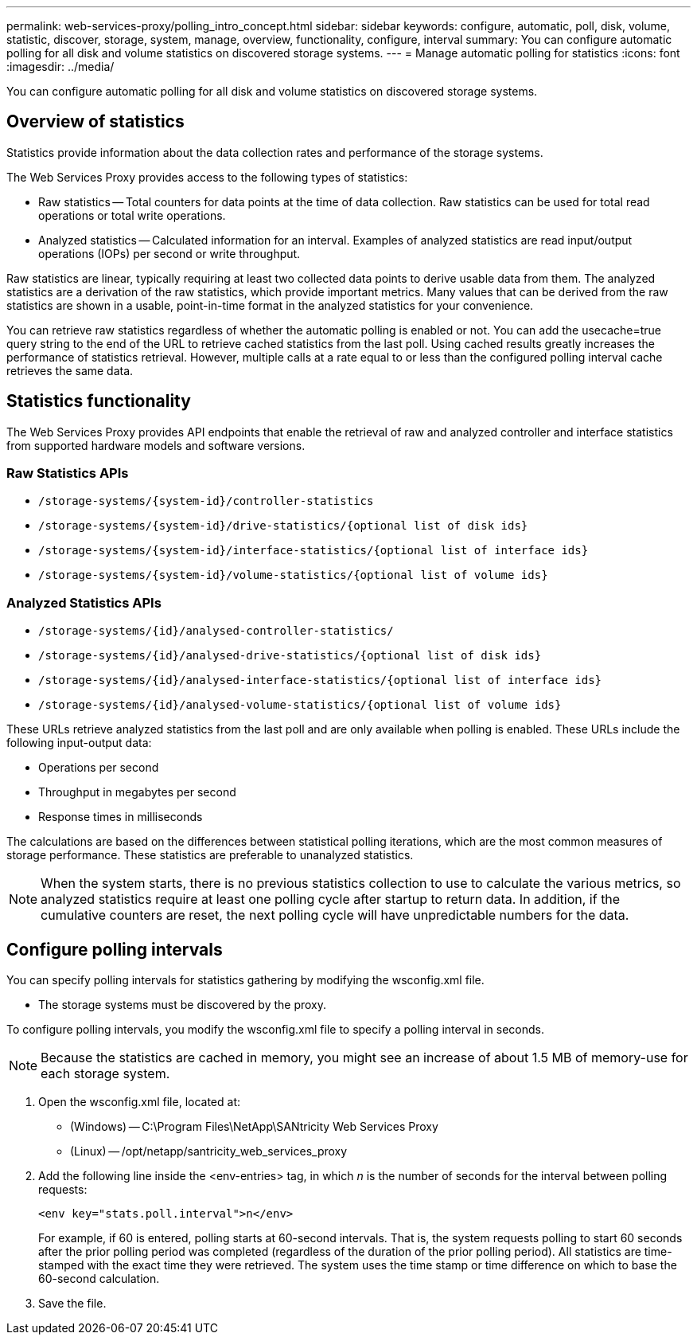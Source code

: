 ---
permalink: web-services-proxy/polling_intro_concept.html
sidebar: sidebar
keywords: configure, automatic, poll, disk, volume, statistic, discover, storage, system, manage, overview, functionality, configure, interval
summary: You can configure automatic polling for all disk and volume statistics on discovered storage systems.
---
= Manage automatic polling for statistics
:icons: font
:imagesdir: ../media/

[.lead]
You can configure automatic polling for all disk and volume statistics on discovered storage systems.

== Overview of statistics

[.lead]
Statistics provide information about the data collection rates and performance of the storage systems.

The Web Services Proxy provides access to the following types of statistics:

* Raw statistics -- Total counters for data points at the time of data collection. Raw statistics can be used for total read operations or total write operations.
* Analyzed statistics -- Calculated information for an interval. Examples of analyzed statistics are read input/output operations (IOPs) per second or write throughput.

Raw statistics are linear, typically requiring at least two collected data points to derive usable data from them. The analyzed statistics are a derivation of the raw statistics, which provide important metrics. Many values that can be derived from the raw statistics are shown in a usable, point-in-time format in the analyzed statistics for your convenience.

You can retrieve raw statistics regardless of whether the automatic polling is enabled or not. You can add the usecache=true query string to the end of the URL to retrieve cached statistics from the last poll. Using cached results greatly increases the performance of statistics retrieval. However, multiple calls at a rate equal to or less than the configured polling interval cache retrieves the same data.

== Statistics functionality

[.lead]
The Web Services Proxy provides API endpoints that enable the retrieval of raw and analyzed controller and interface statistics from supported hardware models and software versions.

=== Raw Statistics APIs

* `+/storage-systems/{system-id}/controller-statistics+`
* `+/storage-systems/{system-id}/drive-statistics/{optional list of disk ids}+`
* `+/storage-systems/{system-id}/interface-statistics/{optional list of interface ids}+`
* `+/storage-systems/{system-id}/volume-statistics/{optional list of volume ids}+`

=== Analyzed Statistics APIs

* `+/storage-systems/{id}/analysed-controller-statistics/+`
* `+/storage-systems/{id}/analysed-drive-statistics/{optional list of disk ids}+`
* `+/storage-systems/{id}/analysed-interface-statistics/{optional list of interface ids}+`
* `+/storage-systems/{id}/analysed-volume-statistics/{optional list of volume ids}+`

These URLs retrieve analyzed statistics from the last poll and are only available when polling is enabled. These URLs include the following input-output data:

* Operations per second
* Throughput in megabytes per second
* Response times in milliseconds

The calculations are based on the differences between statistical polling iterations, which are the most common measures of storage performance. These statistics are preferable to unanalyzed statistics.

NOTE: When the system starts, there is no previous statistics collection to use to calculate the various metrics, so analyzed statistics require at least one polling cycle after startup to return data. In addition, if the cumulative counters are reset, the next polling cycle will have unpredictable numbers for the data.

== Configure polling intervals

[.lead]
You can specify polling intervals for statistics gathering by modifying the wsconfig.xml file.

* The storage systems must be discovered by the proxy.

To configure polling intervals, you modify the wsconfig.xml file to specify a polling interval in seconds.

NOTE: Because the statistics are cached in memory, you might see an increase of about 1.5 MB of memory-use for each storage system.

. Open the wsconfig.xml file, located at:
 ** (Windows) -- C:\Program Files\NetApp\SANtricity Web Services Proxy
 ** (Linux) -- /opt/netapp/santricity_web_services_proxy
. Add the following line inside the <env-entries> tag, in which _n_ is the number of seconds for the interval between polling requests:
+
----
<env key="stats.poll.interval">n</env>
----
+
For example, if 60 is entered, polling starts at 60-second intervals. That is, the system requests polling to start 60 seconds after the prior polling period was completed (regardless of the duration of the prior polling period). All statistics are time-stamped with the exact time they were retrieved. The system uses the time stamp or time difference on which to base the 60-second calculation.

. Save the file.
